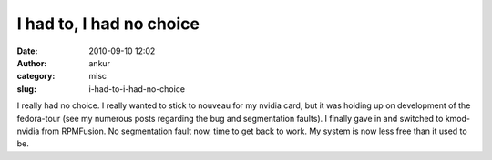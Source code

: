 I had to, I had no choice
#########################
:date: 2010-09-10 12:02
:author: ankur
:category: misc
:slug: i-had-to-i-had-no-choice

I really had no choice. I really wanted to stick to nouveau for my
nvidia card, but it was holding up on development of the fedora-tour
(see my numerous posts regarding the bug and segmentation faults). I
finally gave in and switched to kmod-nvidia from RPMFusion. No
segmentation fault now, time to get back to work. My system is now less
free than it used to be.
